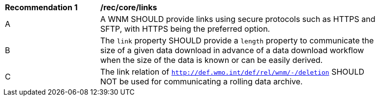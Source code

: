 [[rec_core_links]]
[width="90%",cols="2,6a"]
|===
^|*Recommendation {counter:rec-id}* |*/rec/core/links*
^|A |A WNM SHOULD provide links using secure protocols such as HTTPS and SFTP, with HTTPS being the preferred option.
^|B |The ``link`` property SHOULD provide a `length` property to communicate the size of a given data download in advance of a data download workflow when the size of the data is known or can be easily derived.
^|C |The link relation of ``http://def.wmo.int/def/rel/wnm/-/deletion`` SHOULD NOT be used for communicating a rolling data archive.
|===
